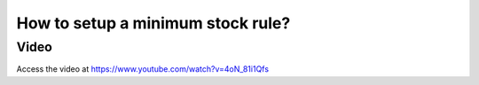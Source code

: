.. _minimumstockrule:

==================================
How to setup a minimum stock rule?
==================================

Video
-----
Access the video at https://www.youtube.com/watch?v=4oN_81i1Qfs

.. raw:: html

    <div style="position: relative; padding-bottom: 56.25%; height: 0; overflow: hidden; max-width: 100%; height: auto;">
        <iframe src="https://www.youtube.com/embed/4oN_81i1Qfs" frameborder="0" allowfullscreen style="position: absolute; top: 0; left: 0; width: 700px; height: 385px;"></iframe>
    </div>
